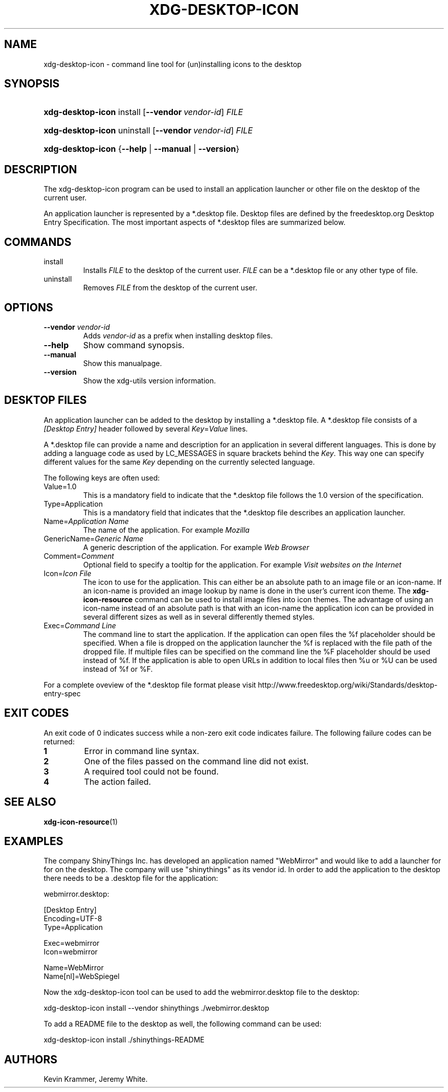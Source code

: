 .\"Generated by db2man.xsl. Don't modify this, modify the source.
.de Sh \" Subsection
.br
.if t .Sp
.ne 5
.PP
\fB\\$1\fR
.PP
..
.de Sp \" Vertical space (when we can't use .PP)
.if t .sp .5v
.if n .sp
..
.de Ip \" List item
.br
.ie \\n(.$>=3 .ne \\$3
.el .ne 3
.IP "\\$1" \\$2
..
.TH "XDG-DESKTOP-ICON" 1 "" "" "xdg-desktop-icon Manual"
.SH NAME
xdg-desktop-icon \- command line tool for (un)installing icons to the desktop
.SH "SYNOPSIS"
.ad l
.hy 0
.HP 17
\fBxdg\-desktop\-icon\fR install [\fB\-\-vendor\ \fIvendor\-id\fR\fR] \fIFILE\fR
.ad
.hy
.ad l
.hy 0
.HP 17
\fBxdg\-desktop\-icon\fR uninstall [\fB\-\-vendor\ \fIvendor\-id\fR\fR] \fIFILE\fR
.ad
.hy
.ad l
.hy 0
.HP 17
\fBxdg\-desktop\-icon\fR {\fB\fB\-\-help\fR\fR | \fB\fB\-\-manual\fR\fR | \fB\fB\-\-version\fR\fR}
.ad
.hy

.SH "DESCRIPTION"

.PP
The xdg\-desktop\-icon program can be used to install an application launcher or other file on the desktop of the current user\&.

.PP
An application launcher is represented by a *\&.desktop file\&. Desktop files are defined by the freedesktop\&.org Desktop Entry Specification\&. The most important aspects of *\&.desktop files are summarized below\&.

.SH "COMMANDS"

.TP
install
Installs \fIFILE\fR to the desktop of the current user\&. \fIFILE\fR can be a *\&.desktop file or any other type of file\&.

.TP
uninstall
Removes \fIFILE\fR from the desktop of the current user\&.

.SH "OPTIONS"

.TP
\fB\-\-vendor\fR \fIvendor\-id\fR
Adds \fIvendor\-id\fR as a prefix when installing desktop files\&.

.TP
\fB\-\-help\fR
Show command synopsis\&.

.TP
\fB\-\-manual\fR
Show this manualpage\&.

.TP
\fB\-\-version\fR
Show the xdg\-utils version information\&.

.SH "DESKTOP FILES"

.PP
An application launcher can be added to the desktop by installing a *\&.desktop file\&. A *\&.desktop file consists of a \fI[Desktop Entry]\fR header followed by several \fIKey\fR=\fIValue\fR lines\&.

.PP
A *\&.desktop file can provide a name and description for an application in several different languages\&. This is done by adding a language code as used by LC_MESSAGES in square brackets behind the \fIKey\fR\&. This way one can specify different values for the same \fIKey\fR depending on the currently selected language\&.

.PP
The following keys are often used:

.TP
Value=1\&.0
This is a mandatory field to indicate that the *\&.desktop file follows the 1\&.0 version of the specification\&.

.TP
Type=Application
This is a mandatory field that indicates that the *\&.desktop file describes an application launcher\&.

.TP
Name=\fIApplication Name\fR
The name of the application\&. For example \fIMozilla\fR 

.TP
GenericName=\fIGeneric Name\fR
A generic description of the application\&. For example \fIWeb Browser\fR 

.TP
Comment=\fIComment\fR
Optional field to specify a tooltip for the application\&. For example \fIVisit websites on the Internet\fR 

.TP
Icon=\fIIcon File\fR
The icon to use for the application\&. This can either be an absolute path to an image file or an icon\-name\&. If an icon\-name is provided an image lookup by name is done in the user's current icon theme\&. The \fBxdg\-icon\-resource\fR command can be used to install image files into icon themes\&. The advantage of using an icon\-name instead of an absolute path is that with an icon\-name the application icon can be provided in several different sizes as well as in several differently themed styles\&.

.TP
Exec=\fICommand Line\fR
The command line to start the application\&. If the application can open files the %f placeholder should be specified\&. When a file is dropped on the application launcher the %f is replaced with the file path of the dropped file\&. If multiple files can be specified on the command line the %F placeholder should be used instead of %f\&. If the application is able to open URLs in addition to local files then %u or %U can be used instead of %f or %F\&.

.PP
For a complete oveview of the *\&.desktop file format please visit http://www\&.freedesktop\&.org/wiki/Standards/desktop\-entry\-spec

.SH "EXIT CODES"

.PP
An exit code of 0 indicates success while a non\-zero exit code indicates failure\&. The following failure codes can be returned:

.TP
\fB1\fR
Error in command line syntax\&.

.TP
\fB2\fR
One of the files passed on the command line did not exist\&.

.TP
\fB3\fR
A required tool could not be found\&.

.TP
\fB4\fR
The action failed\&.

.SH "SEE ALSO"

.PP
\fBxdg\-icon\-resource\fR(1) 

.SH "EXAMPLES"

.PP
The company ShinyThings Inc\&. has developed an application named "WebMirror" and would like to add a launcher for for on the desktop\&. The company will use "shinythings" as its vendor id\&. In order to add the application to the desktop there needs to be a \&.desktop file for the application: 

.nf

webmirror\&.desktop:

  [Desktop Entry]
  Encoding=UTF\-8
  Type=Application

  Exec=webmirror
  Icon=webmirror

  Name=WebMirror
  Name[nl]=WebSpiegel

.fi
 

.PP
Now the xdg\-desktop\-icon tool can be used to add the webmirror\&.desktop file to the desktop: 

.nf

xdg\-desktop\-icon install \-\-vendor shinythings \&./webmirror\&.desktop

.fi
 

.PP
To add a README file to the desktop as well, the following command can be used: 

.nf

xdg\-desktop\-icon install \&./shinythings\-README

.fi
 

.SH AUTHORS
Kevin Krammer, Jeremy White.
